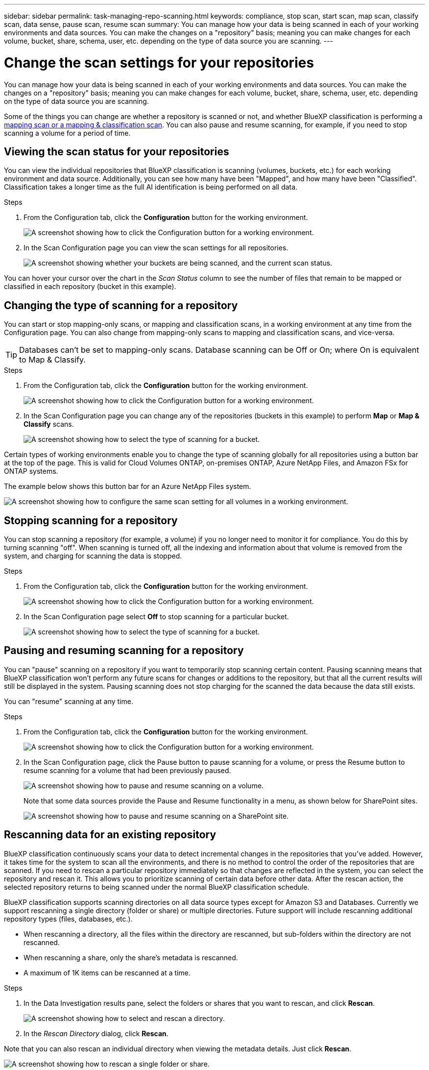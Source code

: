 ---
sidebar: sidebar
permalink: task-managing-repo-scanning.html
keywords: compliance, stop scan, start scan, map scan, classify scan, data sense, pause scan, resume scan
summary: You can manage how your data is being scanned in each of your working environments and data sources. You can make the changes on a "repository" basis; meaning you can make changes for each volume, bucket, share, schema, user, etc. depending on the type of data source you are scanning.
---

= Change the scan settings for your repositories
:hardbreaks:
:nofooter:
:icons: font
:linkattrs:
:imagesdir: ./media/

[.lead]
You can manage how your data is being scanned in each of your working environments and data sources. You can make the changes on a "repository" basis; meaning you can make changes for each volume, bucket, share, schema, user, etc. depending on the type of data source you are scanning.

Some of the things you can change are whether a repository is scanned or not, and whether BlueXP classification is performing a link:concept-cloud-compliance.html#whats-the-difference-between-mapping-and-classification-scans[mapping scan or a mapping & classification scan]. You can also pause and resume scanning, for example, if you need to stop scanning a volume for a period of time.

== Viewing the scan status for your repositories

You can view the individual repositories that BlueXP classification is scanning (volumes, buckets, etc.) for each working environment and data source. Additionally, you can see how many have been "Mapped", and how many have been "Classified". Classification takes a longer time as the full AI identification is being performed on all data.

.Steps

. From the Configuration tab, click the *Configuration* button for the working environment.
+
image:screenshot_compliance_config_button.png[A screenshot showing how to click the Configuration button for a working environment.]

. In the Scan Configuration page you can view the scan settings for all repositories.
+
image:screenshot_compliance_repo_scan_settings.png["A screenshot showing whether your buckets are being scanned, and the current scan status."]

You can hover your cursor over the chart in the _Scan Status_ column to see the number of files that remain to be mapped or classified in each repository (bucket in this example).

== Changing the type of scanning for a repository

You can start or stop mapping-only scans, or mapping and classification scans, in a working environment at any time from the Configuration page. You can also change from mapping-only scans to mapping and classification scans, and vice-versa.

TIP: Databases can't be set to mapping-only scans. Database scanning can be Off or On; where On is equivalent to Map & Classify.

.Steps

. From the Configuration tab, click the *Configuration* button for the working environment.
+
image:screenshot_compliance_config_button.png[A screenshot showing how to click the Configuration button for a working environment.]

. In the Scan Configuration page you can change any of the repositories (buckets in this example) to perform *Map* or *Map & Classify* scans.
+
image:screenshot_compliance_repo_scanning.png[A screenshot showing how to select the type of scanning for a bucket.]

Certain types of working environments enable you to change the type of scanning globally for all repositories using a button bar at the top of the page. This is valid for Cloud Volumes ONTAP, on-premises ONTAP, Azure NetApp Files, and Amazon FSx for ONTAP systems.

The example below shows this button bar for an Azure NetApp Files system.

image:screenshot_compliance_repo_scan_all.png[A screenshot showing how to configure the same scan setting for all volumes in a working environment.]

== Stopping scanning for a repository

You can stop scanning a repository (for example, a volume) if you no longer need to monitor it for compliance. You do this by turning scanning "off". When scanning is turned off, all the indexing and information about that volume is removed from the system, and charging for scanning the data is stopped.

.Steps

. From the Configuration tab, click the *Configuration* button for the working environment.
+
image:screenshot_compliance_config_button.png[A screenshot showing how to click the Configuration button for a working environment.]

. In the Scan Configuration page select *Off* to stop scanning for a particular bucket.
+
image:screenshot_compliance_stop_repo_scanning.png[A screenshot showing how to select the type of scanning for a bucket.]

== Pausing and resuming scanning for a repository

You can "pause" scanning on a repository if you want to temporarily stop scanning certain content. Pausing scanning means that BlueXP classification won't perform any future scans for changes or additions to the repository, but that all the current results will still be displayed in the system. Pausing scanning does not stop charging for the scanned the data because the data still exists.

You can "resume" scanning at any time.

.Steps

. From the Configuration tab, click the *Configuration* button for the working environment.
+
image:screenshot_compliance_config_button.png[A screenshot showing how to click the Configuration button for a working environment.]

. In the Scan Configuration page, click the Pause button to pause scanning for a volume, or press the Resume button to resume scanning for a volume that had been previously paused.
+
image:screenshot_compliance_repo_pause_resume.png[A screenshot showing how to pause and resume scanning on a volume.]
+
Note that some data sources provide the Pause and Resume functionality in a menu, as shown below for SharePoint sites.
+
image:screenshot_compliance_repo_pause_resume2.png[A screenshot showing how to pause and resume scanning on a SharePoint site.]

== Rescanning data for an existing repository

BlueXP classification continuously scans your data to detect incremental changes in the repositories that you've added. However, it takes time for the system to scan all the environments, and there is no method to control the order of the repositories that are scanned. If you need to rescan a particular repository immediately so that changes are reflected in the system, you can select the repository and rescan it. This allows you to prioritize scanning of certain data before other data. After the rescan action, the selected repository returns to being scanned under the normal BlueXP classification schedule.

BlueXP classification supports scanning directories on all data source types except for Amazon S3 and Databases. Currently we support rescanning a single directory (folder or share) or multiple directories. Future support will include rescanning additional repository types (files, databases, etc.).

* When rescanning a directory, all the files within the directory are rescanned, but sub-folders within the directory are not rescanned.
* When rescanning a share, only the share's metadata is rescanned.
* A maximum of 1K items can be rescanned at a time.

.Steps

. In the Data Investigation results pane, select the folders or shares that you want to rescan, and click *Rescan*.
+
image:screenshot_compliance_rescan_directory.png[A screenshot showing how to select and rescan a directory.]

. In the _Rescan Directory_ dialog, click *Rescan*.

Note that you can also rescan an individual directory when viewing the metadata details. Just click *Rescan*. 

image:screenshot_compliance_rescan_single_file.png[A screenshot showing how to rescan a single folder or share.]